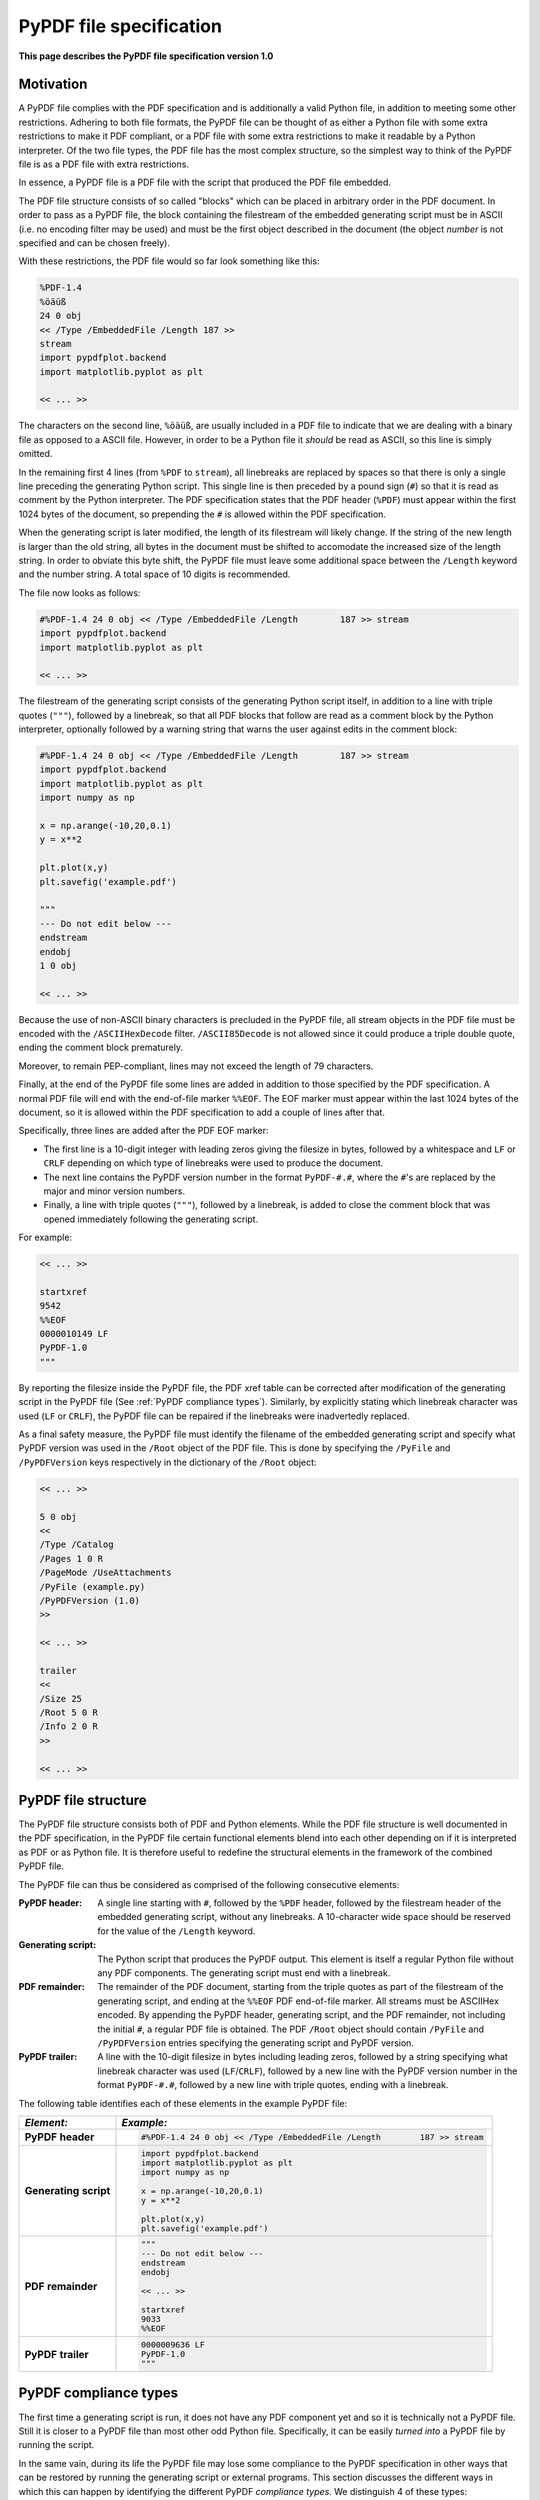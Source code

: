 
************************
PyPDF file specification
************************

**This page describes the PyPDF file specification version 1.0**

Motivation
==========

A PyPDF file complies with the PDF specification and is additionally a valid Python file, in addition to meeting some other restrictions. Adhering to both file formats, the PyPDF file can be thought of as either a Python file with some extra restrictions to make it PDF compliant, or a PDF file with some extra restrictions to make it readable by a Python interpreter. Of the two file types, the PDF file has the most complex structure, so the simplest way to think of the PyPDF file is as a PDF file with extra restrictions.

In essence, a PyPDF file is a PDF file with the script that produced the PDF file embedded. 

The PDF file structure consists of so called "blocks" which can be placed in arbitrary order in the PDF document. In order to pass as a PyPDF file, the block containing the filestream of the embedded generating script must be in ASCII (i.e. no encoding filter may be used) and must be the first object described in the document (the object *number* is not specified and can be chosen freely).

With these restrictions, the PDF file would so far look something like this:

.. code::

    %PDF-1.4 
    %öäüß
    24 0 obj 
    << /Type /EmbeddedFile /Length 187 >> 
    stream  
    import pypdfplot.backend
    import matplotlib.pyplot as plt 

    << ... >>

The characters on the second line, ``%öäüß``, are usually included in a PDF file to indicate that we are dealing with a binary file as opposed to a ASCII file. However, in order to be a Python file it *should* be read as ASCII, so this line is simply omitted.

In the remaining first 4 lines (from ``%PDF`` to ``stream``), all linebreaks are replaced by spaces so that there is only a single line preceding the generating Python script. This single line is then preceded by a pound sign (``#``) so that it is read as comment by the Python interpreter. The PDF specification states that the PDF header (``%PDF``) must appear within the first 1024 bytes of the document, so prepending the ``#`` is allowed within the PDF specification. 

When the generating script is later modified, the length of its filestream will likely change. If the string of the new length is larger than the old string, all bytes in the document must be shifted to accomodate the increased size of the length string. In order to obviate this byte shift, the PyPDF file must leave some additional space between the ``/Length`` keyword and the number string. A total space of 10 digits is recommended.

The file now looks as follows: 
 
.. code:: python

    #%PDF-1.4 24 0 obj << /Type /EmbeddedFile /Length        187 >> stream  
    import pypdfplot.backend
    import matplotlib.pyplot as plt 

    << ... >>
    
The filestream of the generating script consists of the generating Python script itself, in addition to a line with triple quotes (``"""``), followed by a linebreak, so that all PDF blocks that follow are read as a comment block by the Python interpreter, optionally followed by a warning string that warns the user against edits in the comment block:

.. code:: python

    #%PDF-1.4 24 0 obj << /Type /EmbeddedFile /Length        187 >> stream  
    import pypdfplot.backend
    import matplotlib.pyplot as plt
    import numpy as np

    x = np.arange(-10,20,0.1)
    y = x**2

    plt.plot(x,y)
    plt.savefig('example.pdf')

    """
    --- Do not edit below ---
    endstream
    endobj
    1 0 obj

    << ... >>
    
Because the use of non-ASCII binary characters is precluded in the PyPDF file, all stream objects in the PDF file must be encoded with the ``/ASCIIHexDecode`` filter. ``/ASCII85Decode`` is not allowed since it could produce a triple double quote, ending the comment block prematurely. 

Moreover, to remain PEP-compliant, lines may not exceed the length of 79 characters.

Finally, at the end of the PyPDF file some lines are added in addition to those specified by the PDF specification. A normal PDF file will end with the end-of-file marker ``%%EOF``. The EOF marker must appear within the last 1024 bytes of the document, so it is allowed within the PDF specification to add a couple of lines after that.

Specifically, three lines are added after the PDF EOF marker:

* The first line is a 10-digit integer with leading zeros giving the filesize in bytes, followed by a whitespace and ``LF`` or ``CRLF`` depending on which type of linebreaks were used to produce the document. 

* The next line contains the PyPDF version number in the format ``PyPDF-#.#``, where the ``#``'s are replaced by the major and minor version numbers. 

* Finally, a line with triple quotes (``"""``), followed by a linebreak, is added to close the comment block that was opened immediately following the generating script. 

For example:

.. code:: python

    << ... >>

    startxref
    9542
    %%EOF
    0000010149 LF
    PyPDF-1.0
    """

By reporting the filesize inside the PyPDF file, the PDF xref table can be corrected after modification of the generating script in the PyPDF file (See :ref:`PyPDF compliance types`). Similarly, by explicitly stating which linebreak character was used (``LF`` or ``CRLF``), the PyPDF file can be repaired if the linebreaks were inadvertedly replaced.

As a final safety measure, the PyPDF file must identify the filename of the embedded generating script and specify what PyPDF version was used in the ``/Root`` object of the PDF file. This is done by specifying the ``/PyFile`` and ``/PyPDFVersion`` keys respectively in the dictionary of the ``/Root`` object:

.. code:: python

    << ... >>

    5 0 obj
    <<
    /Type /Catalog
    /Pages 1 0 R
    /PageMode /UseAttachments
    /PyFile (example.py)
    /PyPDFVersion (1.0)
    >>

    << ... >>

    trailer
    <<
    /Size 25
    /Root 5 0 R
    /Info 2 0 R
    >>
    
    << ... >>


PyPDF file structure
====================

The PyPDF file structure consists both of PDF and Python elements. While the PDF file structure is well documented in the PDF specification, in the PyPDF file certain functional elements blend into each other depending on if it is interpreted as PDF or as Python file. It is therefore useful to redefine the structural elements in the framework of the combined PyPDF file.

The PyPDF file can thus be considered as comprised of the following consecutive elements:

:PyPDF header: A single line starting with ``#``, followed by the ``%PDF`` header, followed by the filestream header of the embedded generating script, without any linebreaks. A 10-character wide space should be reserved for the value of the ``/Length`` keyword.

:Generating script: The Python script that produces the PyPDF output. This element is itself a regular Python file without any PDF components. The generating script must end with a linebreak.

:PDF remainder: The remainder of the PDF document, starting from the triple quotes as part of the filestream of the generating script, and ending at the ``%%EOF`` PDF end-of-file marker. All streams must be ASCIIHex encoded. By appending the PyPDF header, generating script, and the PDF remainder, not including the initial ``#``, a regular PDF file is obtained. The PDF ``/Root`` object should contain ``/PyFile`` and ``/PyPDFVersion`` entries specifying the generating script and PyPDF version.

:PyPDF trailer: A line with the 10-digit filesize in bytes including leading zeros, followed by a string specifying what linebreak character  was used (``LF``/``CRLF``), followed by a new line with the PyPDF version number in the format ``PyPDF-#.#``, followed by a new line with triple quotes, ending with a linebreak. 

The following table identifies each of these elements in the example PyPDF file:

+--------------+--------------------------------------------------------------------------------+
|*Element:*    | *Example:*                                                                     |
+==============+================================================================================+
|**PyPDF**     | .. code:: python                                                               |
|**header**    |                                                                                |
|              |    #%PDF-1.4 24 0 obj << /Type /EmbeddedFile /Length        187 >> stream      |
+--------------+--------------------------------------------------------------------------------+
|**Generating**| .. code:: python                                                               |
|**script**    |                                                                                |           
|              |     import pypdfplot.backend                                                   |
|              |     import matplotlib.pyplot as plt                                            |
|              |     import numpy as np                                                         |
|              |                                                                                |           
|              |     x = np.arange(-10,20,0.1)                                                  |
|              |     y = x**2                                                                   |
|              |                                                                                |
|              |     plt.plot(x,y)                                                              |
|              |     plt.savefig('example.pdf')                                                 |
+--------------+--------------------------------------------------------------------------------+
|**PDF**       | .. code:: python                                                               |
|**remainder** |                                                                                |
|              |     """                                                                        |
|              |     --- Do not edit below ---                                                  |
|              |     endstream                                                                  |
|              |     endobj                                                                     |
|              |                                                                                |
|              |     << ... >>                                                                  |
|              |                                                                                |
|              |     startxref                                                                  |
|              |     9033                                                                       |
|              |     %%EOF                                                                      |
+--------------+--------------------------------------------------------------------------------+
|**PyPDF**     | .. code::                                                                      |
|**trailer**   |                                                                                |
|              |    0000009636 LF                                                               |
|              |    PyPDF-1.0                                                                   |
|              |    """                                                                         |
|              |                                                                                |
+--------------+--------------------------------------------------------------------------------+

.. _PyPDF compliance types:

PyPDF compliance types
======================

The first time a generating script is run, it does not have any PDF component yet and so it is technically not a PyPDF file. Still it is closer to a PyPDF file than most other odd Python file. Specifically, it can be easily *turned into* a PyPDF file by running the script. 

In the same vain, during its life the PyPDF file may lose some compliance to the PyPDF specification in other ways that can be restored by running the generating script or external programs. This section discusses the different ways in which this can happen by identifying the different PyPDF *compliance types*. We distinguish 4 of these types:

:Generating script: Pure Python file that lacks any PDF structure.

:Compliant PyPDF file: Fully PyPDF compliant, both valid Python file and PDF compliant.

:Stale PyPDF file: Mixed Python/PDF file that lost some PDF compliance.

:Severed PyPDF file: Pure PDF file that lost its Python structure, but still has the generating script embedded.

The *generating script* and the *compliant* PyPDF file have both been discussed at length already. In the following the *stale* and *severed* PyPDF files will be discussed in more detail.


Stale PyPDF file
----------------

A Stale PyPDF file is a PyPDF file that lost its PDF compliance because the Python script was modified. This will happen whenever the Python script is updated and is therefore almost always intented. When the generating script -- placed at the top of the document -- is modified, the byte address of the following PDF blocks will shift. Because of this shift, the *xref*-table at the end of the PDF document is compromised, resulting in the file losing its PDF compliance.

The adresses in the *xref*-table are only off by a constant shift, so if the size of this shift could be obtained, the *xref*-table could be corrected and the file made PyPDF compliant once again. To facilitate retrieval of the address shift, the filesize in bytes is printed in the PyPDF trailer. By comparing the recorded filesize with the current filesize, the shift can be determined and the *xref*-table corrected. This correction is applied every time the ``savefig()`` function is called with the ``pypdfplot`` backend loaded. This means that converting a stale PyPDF file to a compliant PyPDF file is done by simply running the script.

For correcting the *xref*-table it is assumed that the corruption was the result of the Python script changing in size. Another process by which the *xref*-table may be corrupted, is that UNIX linebreaks are inadvertedly replaced by Windows linebreaks or vice versa. This can happen e.g. when the PyPDF file is committed to a Github repository, without PDF-files being explicitly set to binary files. 

Safeguards are in place to correct for this as well: The PyPDF file must specify what linebreak it used in the PyPDF trailer and must use this linebreak character consistently throughout the document. A correction procedure can compare the reported linebreak character with the ones found in the file and correct if necessary. This correction should be performed *before* correcting for the change in size of the generating script.



Severed PyPDF file
------------------
A severed PyPDF file is a PyPDF file that lost its Python structure, usually because it is saved by a PDF reader that is unaware of the PyPDF file format. There is normally no reason the PyPDF file should lose its Python structure, and when it does it is usually unintended. Just like the stale PyPDF however, there are some builtin safeguards to convert the severed PyPDF back into a compliant PyPDF file.

Since the severed PyPDF is still PDF compliant, it only needs to be restructured with the following two basic rules: the generating Python script (which is must still embedded in the PDF file) has to be placed on top, and only ASCII characters may be used in writing the corrected document. To figure out which embedded file is the generating script, a PyPDF file must always specify the filename of the generating script with the ``/PyFile`` key in the PDF ``/Root`` dict.

A severed PyPDF file can be fixed by passing its filename to ``fix_pypdf()`` in a Python script:

.. code:: python

    from pypdfplot import fix_pypdf 
    fix_pypdf('severed_pypdf.pdf','compliant_pypdf.pdf')

The ``fix_pypdf`` command can also be ran from the command line.

The different compliance types and how they can be converted into fully compliant PyPDF files are summarized in the figure below:

.. image:: _static/venn-diagram2.svg